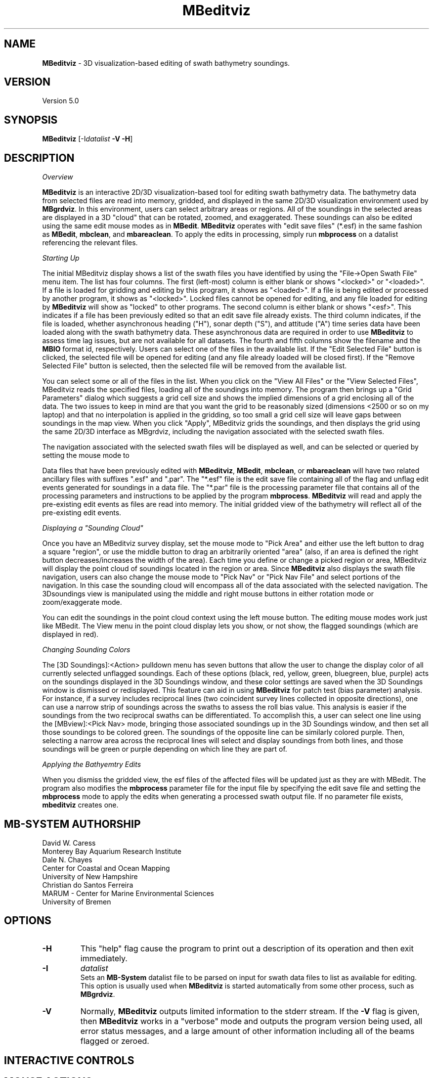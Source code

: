 .TH MBeditviz 1 "2 June 2014" "MB-System 5.0" "MB-System 5.0"
.SH NAME
\fBMBeditviz\fP \- 3D visualization-based editing of swath bathymetry soundings.

.SH VERSION
Version 5.0

.SH SYNOPSIS
\fBMBeditviz\fP [-I\fIdatalist\fP \fB\-V \-H\fP]

.SH DESCRIPTION

\fIOverview\fP

\fBMBeditviz\fP is an interactive 2D/3D visualization-based tool for editing swath
bathymetry data. The bathymetry data from selected files are read into memory, gridded,
and displayed in the same 2D/3D visualization environment used by \fBMBgrdviz\fP. In
this environment, users can select arbitrary areas or regions. All of the soundings in
the selected areas are displayed in a 3D "cloud" that can be rotated, zoomed, and exaggerated.
These soundings can also be edited using the same edit mouse modes as in \fBMBedit\fP.
\fBMBeditviz\fP operates with "edit save files" (*.esf) in the same fashion as \fBMBedit\fP,
\fBmbclean\fP, and \fBmbareaclean\fP. To apply the edits in processing, simply run \fBmbprocess\fP
on a datalist referencing the relevant files.

\fIStarting Up\fP

The initial MBeditviz display shows a list of the swath files you have identified by using
the "File->Open Swath File" menu item. The list has four columns.
The first (left-most) column is either blank or shows "<locked>" or "<loaded>".
If a file is loaded for gridding and editing by this program, it shows as "<loaded>".
If a file is being edited or processed by another program, it shows as
"<locked>". Locked files cannot be opened for editing, and any file
loaded for editing by \fBMBeditviz\fP will show as "locked" to other
programs. The second column is either blank or shows "<esf>". This indicates if
a file has been previously edited so that an edit save file already
exists. The third column indicates, if the file is loaded, whether asynchronous heading ("H"),
sonar depth ("S"), and attitude ("A") time series data have been loaded along with the
swath bathymetry data. These asynchronous data are required in order to use \fBMBeditviz\fP
to assess time lag issues, but are not available for all datasets.
The fourth and fifth columns show the filename and the \fBMBIO\fP
format id, respectively.
Users can select one of the files in the available list. If the "Edit Selected File"
button is clicked, the selected file will be opened for editing (and any
file already loaded will be closed first). If the "Remove Selected File"
button is selected, then the selected file will be removed from the available
list.


You can select some or all of the files in the list.
When you click on the "View All Files" or the "View Selected Files", MBeditviz reads the
specified files, loading all of the soundings into memory. The program then brings up a
"Grid Parameters" dialog which suggests a grid cell size and shows the implied dimensions
of a grid enclosing all of the data. The two issues to keep in mind are that you want the
grid to be reasonably sized (dimensions <2500 or so on my laptop) and that no interpolation
is applied in the gridding, so too small a grid cell size will leave gaps between soundings
in the map view. When you click "Apply", MBeditviz grids the soundings, and then displays
the grid using the same 2D/3D interface as MBgrdviz, including the navigation associated with
the selected swath files.

The navigation associated with the selected swath files will be displayed as well, and can
be selected or queried by setting the mouse mode to

Data files that have been previously edited with \fBMBeditviz\fP, \fBMBedit\fP, \fBmbclean\fP,
or \fBmbareaclean\fP will have two related ancillary files with suffixes ".esf" and ".par".
The "*.esf" file is the edit save file containing all of the flag and unflag edit events
generated for soundings in a data file. The "*.par" file is the processing parameter file
that contains all of the processing parameters and instructions to be applied by the program
\fBmbprocess\fP. \fBMBeditviz\fP will read and apply the pre-existing edit events as files
are read into memory. The initial gridded view of the bathymetry will reflect all of the
pre-existing edit events.

\fIDisplaying a "Sounding Cloud"\fP

Once you have an MBeditviz survey display, set the mouse mode to "Pick Area" and either use
the left button to drag a square "region", or use the middle button to drag an arbitrarily
oriented "area" (also, if an area is defined the right button decreases/increases the width
of the area). Each time you define or change a picked region or area, MBeditviz will display
the point cloud of soundings located in the region or area. Since \fBMBeditviz\fP also displays
the swath file navigation, users can also change the mouse mode to "Pick Nav" or "Pick Nav File"
and select portions of the navigation. In this case the sounding cloud will encompass all of
the data associated with the selected navigation. The 3Dsoundings view is manipulated
using the middle and right mouse buttons in either rotation mode or zoom/exaggerate mode.

You can edit the soundings in the point cloud context using the left mouse button. The
editing mouse modes work just like MBedit. The View menu in the
point cloud display lets you show, or not show, the flagged soundings (which are displayed in red).

\fIChanging Sounding Colors\fP

The [3D Soundings]:<Action> pulldown menu has seven buttons that allow the user to change the
display color of all currently selected unflagged soundings. Each of these options
(black, red, yellow, green, bluegreen, blue, purple) acts on the soundings  displayed in
the 3D Soundings window, and these color settings are saved when the 3D Soundings window is
dismissed or redisplayed. This feature can aid in using \fBMBeditviz\fP for patch test
(bias parameter) analysis. For instance, if a survey includes reciprocal lines (two coincident
survey lines collected in opposite directions), one can use a narrow strip of soundings across
the swaths to assess the roll bias value. This analysis is easier if the soundings from the
two reciprocal swaths can be differentiated. To accomplish this, a user can select one line using the
[MBview]:<Pick Nav> mode, bringing those associated soundings up in the 3D Soundings window,
and then set all those soundings to be colored green. The soundings of the opposite line
can be similarly colored purple. Then, selecting a narrow area across the reciprocal lines
will select and display soundings from both lines, and those soundings will be green or
purple depending on which line they are part of.

\fIApplying the Bathyemtry Edits\fP

When you dismiss the gridded view, the esf files of the affected files will be updated just
as they are with MBedit. The program also modifies the \fBmbprocess\fP parameter file
for the input file by specifying the edit save file and setting the \fBmbprocess\fP mode to
apply the edits when generating a processed swath output file. If no parameter file exists,
\fBmbeditviz\fP creates one.

.SH MB-SYSTEM AUTHORSHIP
David W. Caress
.br
  Monterey Bay Aquarium Research Institute
.br
Dale N. Chayes
.br
  Center for Coastal and Ocean Mapping
.br
  University of New Hampshire
.br
Christian do Santos Ferreira
.br
  MARUM - Center for Marine Environmental Sciences
.br
  University of Bremen

.SH OPTIONS
.TP
.B \-H
This "help" flag cause the program to print out a description
of its operation and then exit immediately.
.TP
.B \-I
\fIdatalist\fP
.br
Sets an \fBMB-System\fP datalist file to be parsed on input for swath data files
to list as available for editing.
This option is usually used when \fBMBeditviz\fP is started
automatically from some other process, such as \fBMBgrdviz\fP.
.TP
.B \-V
Normally, \fBMBeditviz\fP outputs limited information to the stderr stream.
If the \fB\-V\fP flag is given, then \fBMBeditviz\fP works in a "verbose" mode and
outputs the program version being used, all error status messages,
and a large amount of other information including all of the
beams flagged or zeroed.

.SH INTERACTIVE CONTROLS

.SH MOUSE ACTIONS

.SH KEYBOARD ACTIONS

.SH SEE ALSO
\fBmbsystem\fP(1), \fBmbedit\fP(1), \fBmbprocess\fP(1) \fBmbset\fP(1)

.SH BUGS
This program is not done, nor is it adequately documented.
